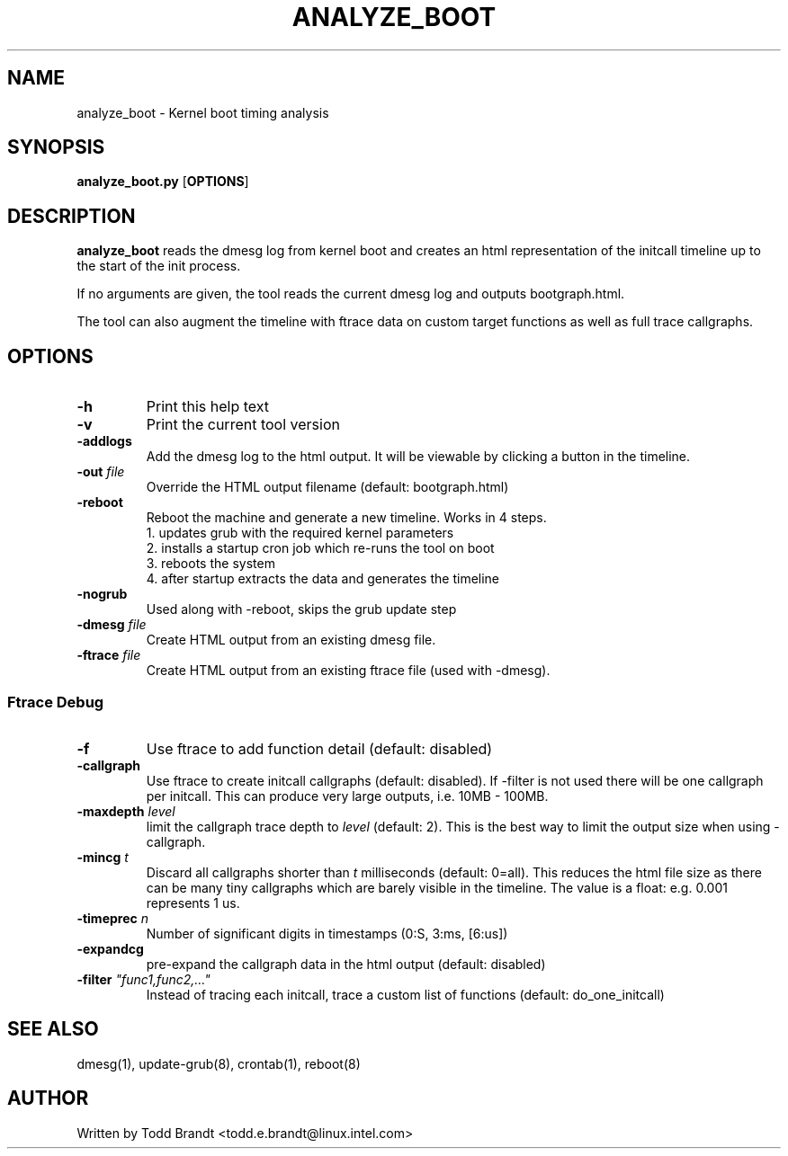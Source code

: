 .TH ANALYZE_BOOT 8
.SH NAME
analyze_boot \- Kernel boot timing analysis
.SH SYNOPSIS
.ft B
.B analyze_boot.py
.RB [ OPTIONS ]
.SH DESCRIPTION
\fBanalyze_boot \fP reads the dmesg log from kernel boot and
creates an html representation of the initcall timeline up to the start
of the init process.
.PP
If no arguments are given, the tool reads the current dmesg log and
outputs bootgraph.html.
.PP
The tool can also augment the timeline with ftrace data on custom target
functions as well as full trace callgraphs.
.SH OPTIONS
.TP
\fB-h\fR
Print this help text
.TP
\fB-v\fR
Print the current tool version
.TP
\fB-addlogs\fR
Add the dmesg log to the html output. It will be viewable by
clicking a button in the timeline.
.TP
\fB-out \fIfile\fR
Override the HTML output filename (default: bootgraph.html)
.TP
\fB-reboot\fR
Reboot the machine and generate a new timeline. Works in 4 steps.
  1. updates grub with the required kernel parameters
  2. installs a startup cron job which re-runs the tool on boot
  3. reboots the system
  4. after startup extracts the data and generates the timeline
.TP
\fB-nogrub\fR
Used along with -reboot, skips the grub update step
.TP
\fB-dmesg \fIfile\fR
Create HTML output from an existing dmesg file.
.TP
\fB-ftrace \fIfile\fR
Create HTML output from an existing ftrace file (used with -dmesg).
.SS "Ftrace Debug"
.TP
\fB-f\fR
Use ftrace to add function detail (default: disabled)
.TP
\fB-callgraph\fR
Use ftrace to create initcall callgraphs (default: disabled). If -filter
is not used there will be one callgraph per initcall. This can produce
very large outputs, i.e. 10MB - 100MB.
.TP
\fB-maxdepth \fIlevel\fR
limit the callgraph trace depth to \fIlevel\fR (default: 2). This is
the best way to limit the output size when using -callgraph.
.TP
\fB-mincg \fIt\fR
Discard all callgraphs shorter than \fIt\fR milliseconds (default: 0=all).
This reduces the html file size as there can be many tiny callgraphs
which are barely visible in the timeline.
The value is a float: e.g. 0.001 represents 1 us.
.TP
\fB-timeprec \fIn\fR
Number of significant digits in timestamps (0:S, 3:ms, [6:us])
.TP
\fB-expandcg\fR
pre-expand the callgraph data in the html output (default: disabled)
.TP
\fB-filter \fI"func1,func2,..."\fR
Instead of tracing each initcall, trace a custom list of functions (default: do_one_initcall)

.SH "SEE ALSO"
dmesg(1), update-grub(8), crontab(1), reboot(8)
.PP
.SH AUTHOR
.nf
Written by Todd Brandt <todd.e.brandt@linux.intel.com>
